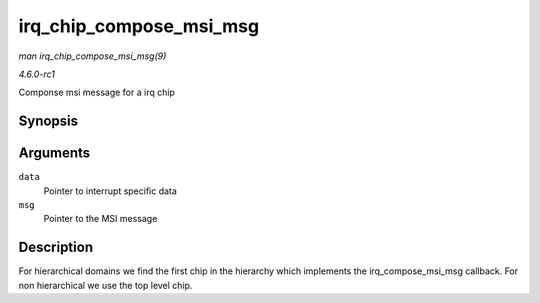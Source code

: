 
.. _API-irq-chip-compose-msi-msg:

========================
irq_chip_compose_msi_msg
========================

*man irq_chip_compose_msi_msg(9)*

*4.6.0-rc1*

Componse msi message for a irq chip


Synopsis
========

.. c:function:: int irq_chip_compose_msi_msg( struct irq_data * data, struct msi_msg * msg )

Arguments
=========

``data``
    Pointer to interrupt specific data

``msg``
    Pointer to the MSI message


Description
===========

For hierarchical domains we find the first chip in the hierarchy which implements the irq_compose_msi_msg callback. For non hierarchical we use the top level chip.
